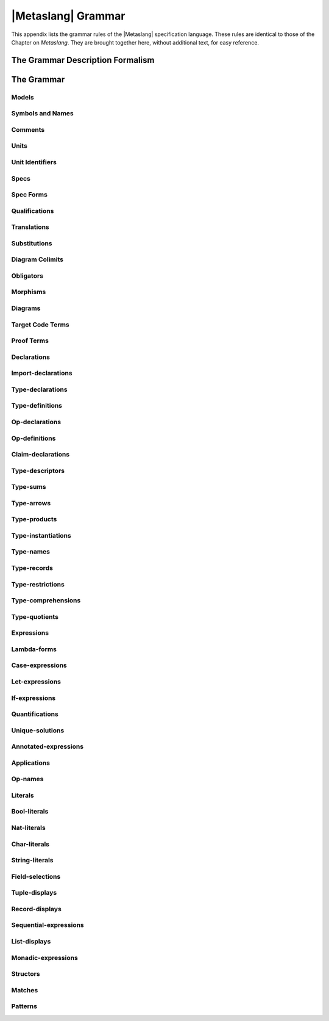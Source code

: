 

===================
|Metaslang| Grammar
===================


.. COMMENT:  ***************************************************************** 

This appendix lists the grammar rules of the |Metaslang| specification
language. These rules are identical to those of the
Chapter on `Metaslang`. They are brought together here, without additional text, for
easy reference.

.. COMMENT:  ***************************************************************** 

The Grammar Description Formalism
#################################

.. productionlist::
   wiffle: `waffle` [ `waffle_tail` ] | 
         : `piffle` { + `piffle` }*

.. productionlist:: 
   piffle: 1 | M { `piffle` }*

.. COMMENT:
.. ***************************************************************** 

The Grammar
###########


Models
======

.. productionlist::
  op: `op_name`

.. productionlist:: spec: `spec_form`

.. COMMENT:  ***************************************************************** 

Symbols and Names
=================

.. productionlist::
  symbol: `simple_name` | 
         : `literal` | 
         : `special_symbol`
  simple_name: `first_syllable` { _ `next_syllable` }*
  first_syllable: `first_word_syllable` | 
                : `non_word_syllable`
  next_syllable: `next_word_syllable` | 
               : `non_word_syllable`
  first_word_syllable: `word_start_mark` { `word_continue_mark` }*
  next_word_syllable: `word_continue_mark` { `word_continue_mark` }*
  word_start_mark: `letter`
  word_continue_mark: `letter` | 
                    : `decimal_digit` | 
                    : " | 
                    : ?
  letter: A | B |  C |  D | E | F | G | 
        : H | I | J | K | L | M | N | O | 
        : P | Q | R | S | T | U | V | 
        : W | X | Y | Z | a | b | 
        : c | d | e | f | g | h | 
        : i | j | k | l | m | n | 
        : o | p | q | r | s | t | 
        : u | v | w | x | y | z
  decimal_digit: 0 | 1 | 2 | 3 | 4 | 5 | 
               : 6 | 7 | 8 | 9
  non_word_syllable: `non_word_mark` { `non_word_mark` }*
  non_word_mark: ` | ~ | ! | @ | * | ^ | & | 
               : * | - | = | + | \ | "|" | : | 
               : < | < | / | " | ? 
  special_symbol: _ | ( | ) | "[" | "]" | "{" | "}" | 
                : ; | , | .

.. COMMENT:  ***************************************************************** 

Comments
========

.. productionlist::
  comment: `line_end_comment` | 
         : `block_comment`
  line_end_comment: % `line_end_comment_body`
  line_end_comment_body: `any_text_up_to_end_of_line`
  block_comment: (* `block_comment_body` *)
  block_comment_body: `any_text_including_newlines_and_nested_block_comments`

.. COMMENT:  ***************************************************************** 

Units
=====

.. productionlist::
  unit_definition: `unit_identifier` = `unit_term`
  unit_term: `spec_term` | `morphism_term` | `diagram_term` | 
           : `target_code_term` | `proof_term`
  specware_file_contents: `unit_term` | 
                        : `infile_unit_definition` { `infile_unit_definition` }*
  infile_unit_definition: `fragment_identifier` = `unit_term`
  fragment_identifier: `simple_name`

.. COMMENT:  ***************************************************************** 

Unit Identifiers
================

.. productionlist::
  unit_identifier: `swpath_based_path` | 
                 : `relative_path`
  swpath_based_path: / `relative_path`
  relative_path: { `path_element` / }* `path_element` [ # `fragment_identifier` ]
  path_element: `path_mark` { `path_mark` }*
  path_mark: `letter` | `decimal_digit` | ! | * | & | " | + | 
           : - | = | @ | ^ | ` | ~ | .

.. COMMENT:  ***************************************************************** 

Specs
=====

.. productionlist::
  spec_term: `unit_identifier` | 
           : `spec_form` | 
           : `spec_qualification` | 
           : `spec_translation` | 
           : `spec_substitution` | 
           : `diagram_colimit` | 
           : `obligator`

.. COMMENT:  ***************************************************************** 

Spec Forms
==========


.. productionlist::
  spec_form: spec { `declaration` }* endspec

.. COMMENT:  ***************************************************************** 

Qualifications
==============


.. productionlist::
  spec_qualification: `qualifier` qualifying `spec_term`
  qualifier: `simple_name`
  name: `simple_name` | 
      : `qualified_name`
  qualified_name: `qualifier` . `simple_name`

.. COMMENT:  ***************************************************************** 

Translations
============


.. productionlist::
  spec_translation: translate `spec_term` by `name_map`
  name_map: "{" [ `name_map_item` { , `name_map_item` }* ] "}"
  name_map_item: `type_name_map_item` | 
               : `op_name_map_item` | 
               : `wildcard_map_item`
  type_name_map_item: [ type ] `name` +-> `name`
  op_name_map_item: [ op ] `annotable_name` +-> `annotable_name`
  annotable_name: `name` [ `type_annotation` ]
  type_annotation: : `type_descriptor`
  wildcard_map_item: `wildcard` +-> `wildcard`
  wildcard: `simple_wildcard` | 
          : `qualified_wildcard`
  simple_wildcard: _
  qualified_wildcard: `qualifier` . `simple_wildcard`

.. COMMENT:  ***************************************************************** 

Substitutions
=============


.. productionlist::
  spec_substitution: `spec_term` "[" `morphism_term` "]"

.. COMMENT:  ***************************************************************** 

Diagram Colimits
================


.. productionlist::
  diagram_colimit: colimit `diagram_term`

.. COMMENT:  ***************************************************************** 

Obligators
==========


.. productionlist::
  obligator: obligations `unit_term`

.. COMMENT:  ***************************************************************** 

Morphisms
=========

.. productionlist::
  morphism_term: `unit_identifier` | 
               : `spec_morphism`
  spec_morphism: morphism `spec_term` -> `spec_term` `name_map`

.. COMMENT:  ***************************************************************** 

Diagrams
========

.. productionlist::
  diagram_term: `unit_identifier` | 
              : `diagram_form`
  diagram_form: diagram "{" `diagram_element` { , `diagram_element` }* "}"
  diagram_element: `diagram_node` | 
                 : `diagram_edge`
  diagram_node: `simple_name` +-> `spec_term`
  diagram_edge: `simple_name` : `simple_name` -> `simple_name` +-> `morphism_term`

.. COMMENT:  ***************************************************************** 

Target Code Terms
=================

.. productionlist::
  target_code_term: generate `target_language_name` `spec_term` [ `generate_option` ]
  generate_option: in `string_literal` | 
                 : with `unit_identifier`
  target_language_name: c | 
                      : java | 
                      : lisp

.. COMMENT:  ***************************************************************** 

Proof Terms
===========

.. productionlist::
  proof_term: prove `claim_name` in `spec_term`
            :       [ with `prover_name` ]
            :       [ using `claim_list` ] :
            :       [ options `prover_options` ]
  prover_name: snark
  claim_list: `claim_name` { , `claim_name` }*
  prover_options: `string_literal`

.. COMMENT:  ***************************************************************** 

Declarations
============

.. productionlist::
  declaration: `import_declaration` | `type_declaration` | 
             : `op_declaration` | `claim_declaration` | 
             : `definition`
  definition: `type_definition` | `op_definition`
  equals: is | =

.. COMMENT:  ***************************************************************** 

Import-declarations
===================

.. productionlist::
  import_declaration: import `spec_term` { , `spec_term` }*

.. COMMENT:  ***************************************************************** 

Type-declarations
=================

.. productionlist::
  type_declaration: type `type_name` [ `formal_type_parameters` ] 
  formal_type_parameters: `local_type_variable` | 
                        : ( `local_type_variable_list` )
  local_type_variable: `simple_name`
  local_type_variable_list: `local_type_variable` { , `local_type_variable` }*

.. COMMENT:  ***************************************************************** 

Type-definitions
================

.. productionlist::
  type_definition: `type_abbreviation` | 
                 : `new_type_definition`
  type_abbreviation: type `type_name` [ `formal_type_parameters` ] 
                   : `equals` `type_descriptor`
  new_type_definition: type `type_name` [ `formal_type_parameters` ] 
                     : `equals` `new_type_descriptor`

.. COMMENT:  ***************************************************************** 

Op-declarations
===============

.. productionlist::
  op_declaration: op [ `type_variable_binder` ] `formal_expression` 
                :    [ `fixity` ] `type_annotation` [ `equals` `expression` ] | 
                : op `formal_expression` [ `fixity` ] `polytype_annotation`
                :    [ `equals` `expression` ]
  polytype_annotation: : `type_variable_binder` `type_descriptor`
  type_variable_binder: "[" `local_type_variable_list` "]"
  formal_expression: `op_name` | 
                   : `formal_application`
  formal_application: `formal_application_head` `formal_parameter`
  formal_application_head: `op_name` | 
                         : `formal_application`
  formal_parameter: `closed_pattern` | 
                  : "(" `pattern` "|" `expression` ")"
  fixity: `associativity` `priority`
  associativity: infixl | 
               : infixr
  priority: `nat_literal`

.. COMMENT:  ***************************************************************** 

Op-definitions
==============

.. productionlist::
  op_definition: def [ op ] [ `type_variable_binder` ] `formal_expression` 
               :     [ `type_annotation` ]  `equals` `expression` | 
               : def [ op ] `formal_expression` `polytype_annotation` `equals` `expression`

.. COMMENT:  ***************************************************************** 

Claim-declarations
==================

.. productionlist::
  claim_declaration: `claim_kind` `claim_name` is `claim` [ `proof_script` ]
  claim_kind: axiom | theorem | conjecture
  claim_name: `name`
  claim: [ `type_variable_binder` ] `expression`

.. COMMENT:  ***************************************************************** 

Type-descriptors
================

.. productionlist::
  type_descriptor: `type_arrow` | `slack_type_descriptor`
  new_type_descriptor: `type_sum` | `type_quotient`
  slack_type_descriptor: `type_product` | `tight_type_descriptor`
  tight_type_descriptor: `type_instantiation` | `closed_type_descriptor`
  closed_type_descriptor: `type_name` | Bool | 
                        : `local_type_variable` | `type_record` | 
                        : `type_restriction` | `type_comprehension` | 
                        : ( `type_descriptor` )

.. COMMENT:  ***************************************************************** 

Type-sums
=========

.. productionlist::
  type_sum: `type_summand` { `type_summand` }*
  type_summand: "|" `constructor` [ `slack_type_descriptor` ]
  constructor: `simple_name`

.. COMMENT:  ***************************************************************** 

Type-arrows
===========

.. productionlist::
  type_arrow: `arrow_source` -> `type_descriptor`
  arrow_source: `type_sum` | 
              : `slack_type_descriptor`

.. COMMENT:  ***************************************************************** 

Type-products
=============

.. productionlist::
  type_product: `tight_type_descriptor` * `tight_type_descriptor`
              :  { * `tight_type_descriptor` }*

.. COMMENT:  ***************************************************************** 

Type-instantiations
===================

.. productionlist::
  type_instantiation: `type_name` `actual_type_parameters`
  actual_type_parameters: `closed_type_descriptor` | 
                        : ( `proper_type_list` )
  proper_type_list: `type_descriptor` , `type_descriptor` { , `type_descriptor` }*

.. COMMENT:  ***************************************************************** 

Type-names
==========

.. productionlist::
  type_name: `name`

.. COMMENT:  ***************************************************************** 

Type-records
============

.. productionlist::
  type_record: "{" [ `field_typer_list` ] "}" | 
             : ( )
  field_typer_list: `field_typer` { , `field_typer` }*
  field_typer: `field_name` `type_annotation`
  field_name: `simple_name`

.. COMMENT:  ***************************************************************** 

Type-restrictions
=================

.. productionlist::
  type_restriction: ( `slack_type_descriptor` "|" `expression` )

.. COMMENT:  ***************************************************************** 

Type-comprehensions
===================

.. productionlist::
  type_comprehension: "{" `annotated_pattern` "|" `expression` "}"

.. COMMENT:  ***************************************************************** 

Type-quotients
==============

.. productionlist::
  type_quotient: `closed_type_descriptor` / `closed_expression`

.. COMMENT:  ***************************************************************** 

Expressions
===========

.. productionlist::
  expression: `lambda_form` | `case_expression` | `let_expression` | 
            : `if_expression` | `quantification` | `unique_solution` | 
            : `annotated_expression` | `tight_expression`
  tight_expression: `application` | `closed_expression`
  closed_expression: `op_name` | `local_variable` | `literal` | 
                   : `field_selection` | `tuple_display` | `record_display` | 
                   : `sequential_expression` | `list_display` | `monadic_expression` | 
                   : `structor` | ( `expression` ) | ( `inbuilt_op` )
  inbuilt_op: `inbuilt_prefix_op` | 
            : `inbuilt_infix_op`
  inbuilt_prefix_op: ~
  inbuilt_infix_op: <=> | 
                  : => | 
                  : "|'|" | 
                  : && | 
                  : = | 
                  : ~= | 
                  : |lt||lt|

.. COMMENT:  ***************************************************************** 

Lambda-forms
============

.. productionlist::
  lambda_form: fn `match`

.. COMMENT:  ***************************************************************** 

Case-expressions
================

.. productionlist::
  case_expression: case `expression` of `match`

.. COMMENT:  ***************************************************************** 

Let-expressions
===============

.. productionlist::
  let_expression: let `let_bindings` in `expression`
  let_bindings: `recless_let_binding` | 
              : `rec_let_binding_sequence`
  recless_let_binding: `pattern` `equals` `expression`
  rec_let_binding_sequence: `rec_let_binding` { `rec_let_binding` }*
  rec_let_binding: def `simple_name` `formal_parameter_sequence` 
                 : [ `type_annotation` ] `equals` `expression`
  formal_parameter_sequence: `formal_parameter` { `formal_parameter` }*

.. COMMENT:  ***************************************************************** 

If-expressions
==============

.. productionlist::
  if_expression: if `expression` then `expression` else `expression`

.. COMMENT:  ***************************************************************** 

Quantifications
===============

.. productionlist::
  quantification: `quantifier` ( `local_variable_list` ) `expression`
  quantifier: fa | ex | ex1
  local_variable_list: `annotable_variable` { , `annotable_variable` }*
  annotable_variable: `local_variable` [ `type_annotation` ]
  local_variable: `simple_name`

.. COMMENT:  ***************************************************************** 

Unique-solutions
================

.. productionlist::
  unique_solution: the ( `local_variable_list` ) `expression`

.. COMMENT:  ***************************************************************** 

Annotated-expressions
=====================

.. productionlist::
  annotated_expression: `tight_expression` `type_annotation`

.. COMMENT:  ***************************************************************** 

Applications
============

.. productionlist::
  application: `prefix_application` | 
             : `infix_application`
  prefix_application: `application_head` `actual_parameter`
  application_head: `closed_expression` | `inbuilt_prefix_op` | `prefix_application`
  actual_parameter: `closed_expression`
  infix_application: `operand` `infix_operator` `operand`
  operand: `tight_expression`
  infix_operator: `op_name` | `inbuilt_infix_op`

.. COMMENT:  ***************************************************************** 

Op-names
========

.. productionlist::
  op_name: `name`

.. COMMENT:  ***************************************************************** 

Literals
========

.. productionlist::
  literal: `bool_literal` | `nat_literal` | `char_literal` | `string_literal`

.. COMMENT:  ***************************************************************** 

Bool-literals
================

.. productionlist::
  bool_literal: true | false

.. COMMENT:  ***************************************************************** 

Nat-literals
============

.. productionlist::
  nat_literal: `decimal_digit`     { `decimal_digit` }* | 
             : 0 X `hexadecimal_digit` { `hexadecimal_digit` }* | 
             : 0 x `hexadecimal_digit` { `hexadecimal_digit` }* | 
             : 0 O `octal_digit`       { `octal_digit`  }* | 
             : 0 o `octal_digit`       { `octal_digit`  }* | 
             : 0 B `binary_digit`      { `binary_digit` }* | 
             : 0 b `binary_digit`      { `binary_digit` }*
  hexadecimal_digit: `decimal_digit` | 
                   : a | b | c | d | e | f | A | 
                   : B | C | D | E | F 
  octal_digit: 0 | 1 | 2 | 3 | 4 | 5 | 6 | 7
  binary_digit: 0 | 1

.. COMMENT:  ***************************************************************** 

Char-literals
=============

.. productionlist::
  char_literal: #`char_literal_glyph`
  char_literal_glyph: `char_glyph` | 
                    : "
  char_glyph: `letter` | 
            : `decimal_digit` | 
            : `other_char_glyph`
  other_char_glyph: ! | : | @ | # | $ | % | ^ | 
                  : & | * | ( | ) | _ | - | + | 
                  : = | "|" | ~ | ` | . | , | < | 
                  : < | ? | / | ; | " | "[" | "]" | 
                  : "{" | "}" | \\ | \" | \a | \b | \t | 
                  : \n | \v | \f | \r | \s | 
                  : \x `hexadecimal_digit` `hexadecimal_digit` 
.. COMMENT:  ***************************************************************** 

String-literals
===============

.. productionlist::
  string_literal: " `string_body` "
  string_body: { `string_literal_glyph` }*
  string_literal_glyph: `char_glyph` | 
                      : `significant_whitespace`
  significant_whitespace: `space` | `tab` | `newline`

.. COMMENT:  ***************************************************************** 

Field-selections
================

.. productionlist::
  field_selection: `closed_expression` . `field_selector`
  field_selector: `nat_literal` | 
                : `field_name`

.. COMMENT:  ***************************************************************** 

Tuple-displays
==============

.. productionlist::
  tuple_display: ( `tuple_display_body` )
  tuple_display_body: [ `expression` , `expression` { , `expression` }* ]

.. COMMENT:  ***************************************************************** 

Record-displays
===============

.. productionlist::
  record_display: "{" `record_display_body` "}"
  record_display_body: [ `field_filler` { , `field_filler` }* ]
  field_filler: `field_name` `equals` `expression`

.. COMMENT:  ***************************************************************** 

Sequential-expressions
======================

.. productionlist::
  sequential_expression: ( `open_sequential_expression` )
  open_sequential_expression: `void_expression` ; `sequential_tail`
  void_expression: `expression`
  sequential_tail: `expression` | `open_sequential_expression`

.. COMMENT:  ***************************************************************** 

List-displays
=============

.. productionlist::
  list_display: "[" `list_display_body` "]"
  list_display_body: [ `expression` { , `expression` }* ]

.. COMMENT:  ***************************************************************** 

Monadic-expressions
===================

.. productionlist::
  monadic_expression: "{" `open_monadic_expression` "}"
  open_monadic_expression: `monadic_statement` ; `monadic_tail`
  monadic_statement: `expression` | 
                   : `monadic_binding`
  monadic_binding: `pattern` <- `expression`
  monadic_tail: `expression` | 
              : `open_monadic_expression`

.. COMMENT:  ***************************************************************** 

Structors
=========

.. productionlist::
  structor: `projector` | `quotienter` | `chooser` | `embedder` | `embedding_test`

.. productionlist:: projector: project `field_selector`

.. productionlist::
  quotienter: quotient "[" `type_name` "]"

.. productionlist:: chooser: choose "[" `type_name` "]"

.. productionlist::
  embedder: [ embed ] `constructor`

.. productionlist:: embedding_test: embed? `constructor`

.. COMMENT:  ***************************************************************** 

Matches
=======

.. productionlist::
  match: [ "|" ] `branch` { "|" `branch` }*
  branch: `pattern` [ `guard` ] -> `expression`
  guard: "|" `expression`

.. COMMENT:  ***************************************************************** 

Patterns
========

.. productionlist::
  pattern: `annotated_pattern` | 
         : `tight_pattern`
  tight_pattern: `aliased_pattern` | 
               : `cons_pattern` | 
               : `embed_pattern` | 
               : `quotient_pattern` | 
               : `closed_pattern`
  closed_pattern: `variable_pattern` | 
                : `wildcard_pattern` | 
                : `literal_pattern` | 
                : `list_pattern` | 
                : `tuple_pattern` | 
                : `record_pattern` | 
                : ( `pattern` )

.. productionlist:: 
  annotated_pattern: `pattern` `type_annotation`
  aliased_pattern: `variable_pattern` as `tight_pattern` 
  cons_pattern: `closed_pattern` :: `tight_pattern` 
  embed_pattern: `constructor` [`closed_pattern` ] 
  quotient_pattern: quotient "[" `type_name` "]"
  variable_pattern: `local_variable` wildcard_pattern: _
  literal_pattern: `literal` 
  list_pattern: "[" `list_pattern_body` "]"
  list_pattern_body: [ `pattern` { , `pattern` }* ] 
  tuple_pattern: ( `tuple_pattern_body` ) 
  tuple_pattern_body: [ `pattern` , `pattern` { ,`pattern` }* ] 
  record_pattern: "{" `record_pattern_body` "}"
  record_pattern_body: [ `field_patterner` { , `field_patterner` }* ]
  field_patterner: `field_name` [ `equals` `pattern` ]

.. COMMENT:  ***************************************************************** 




